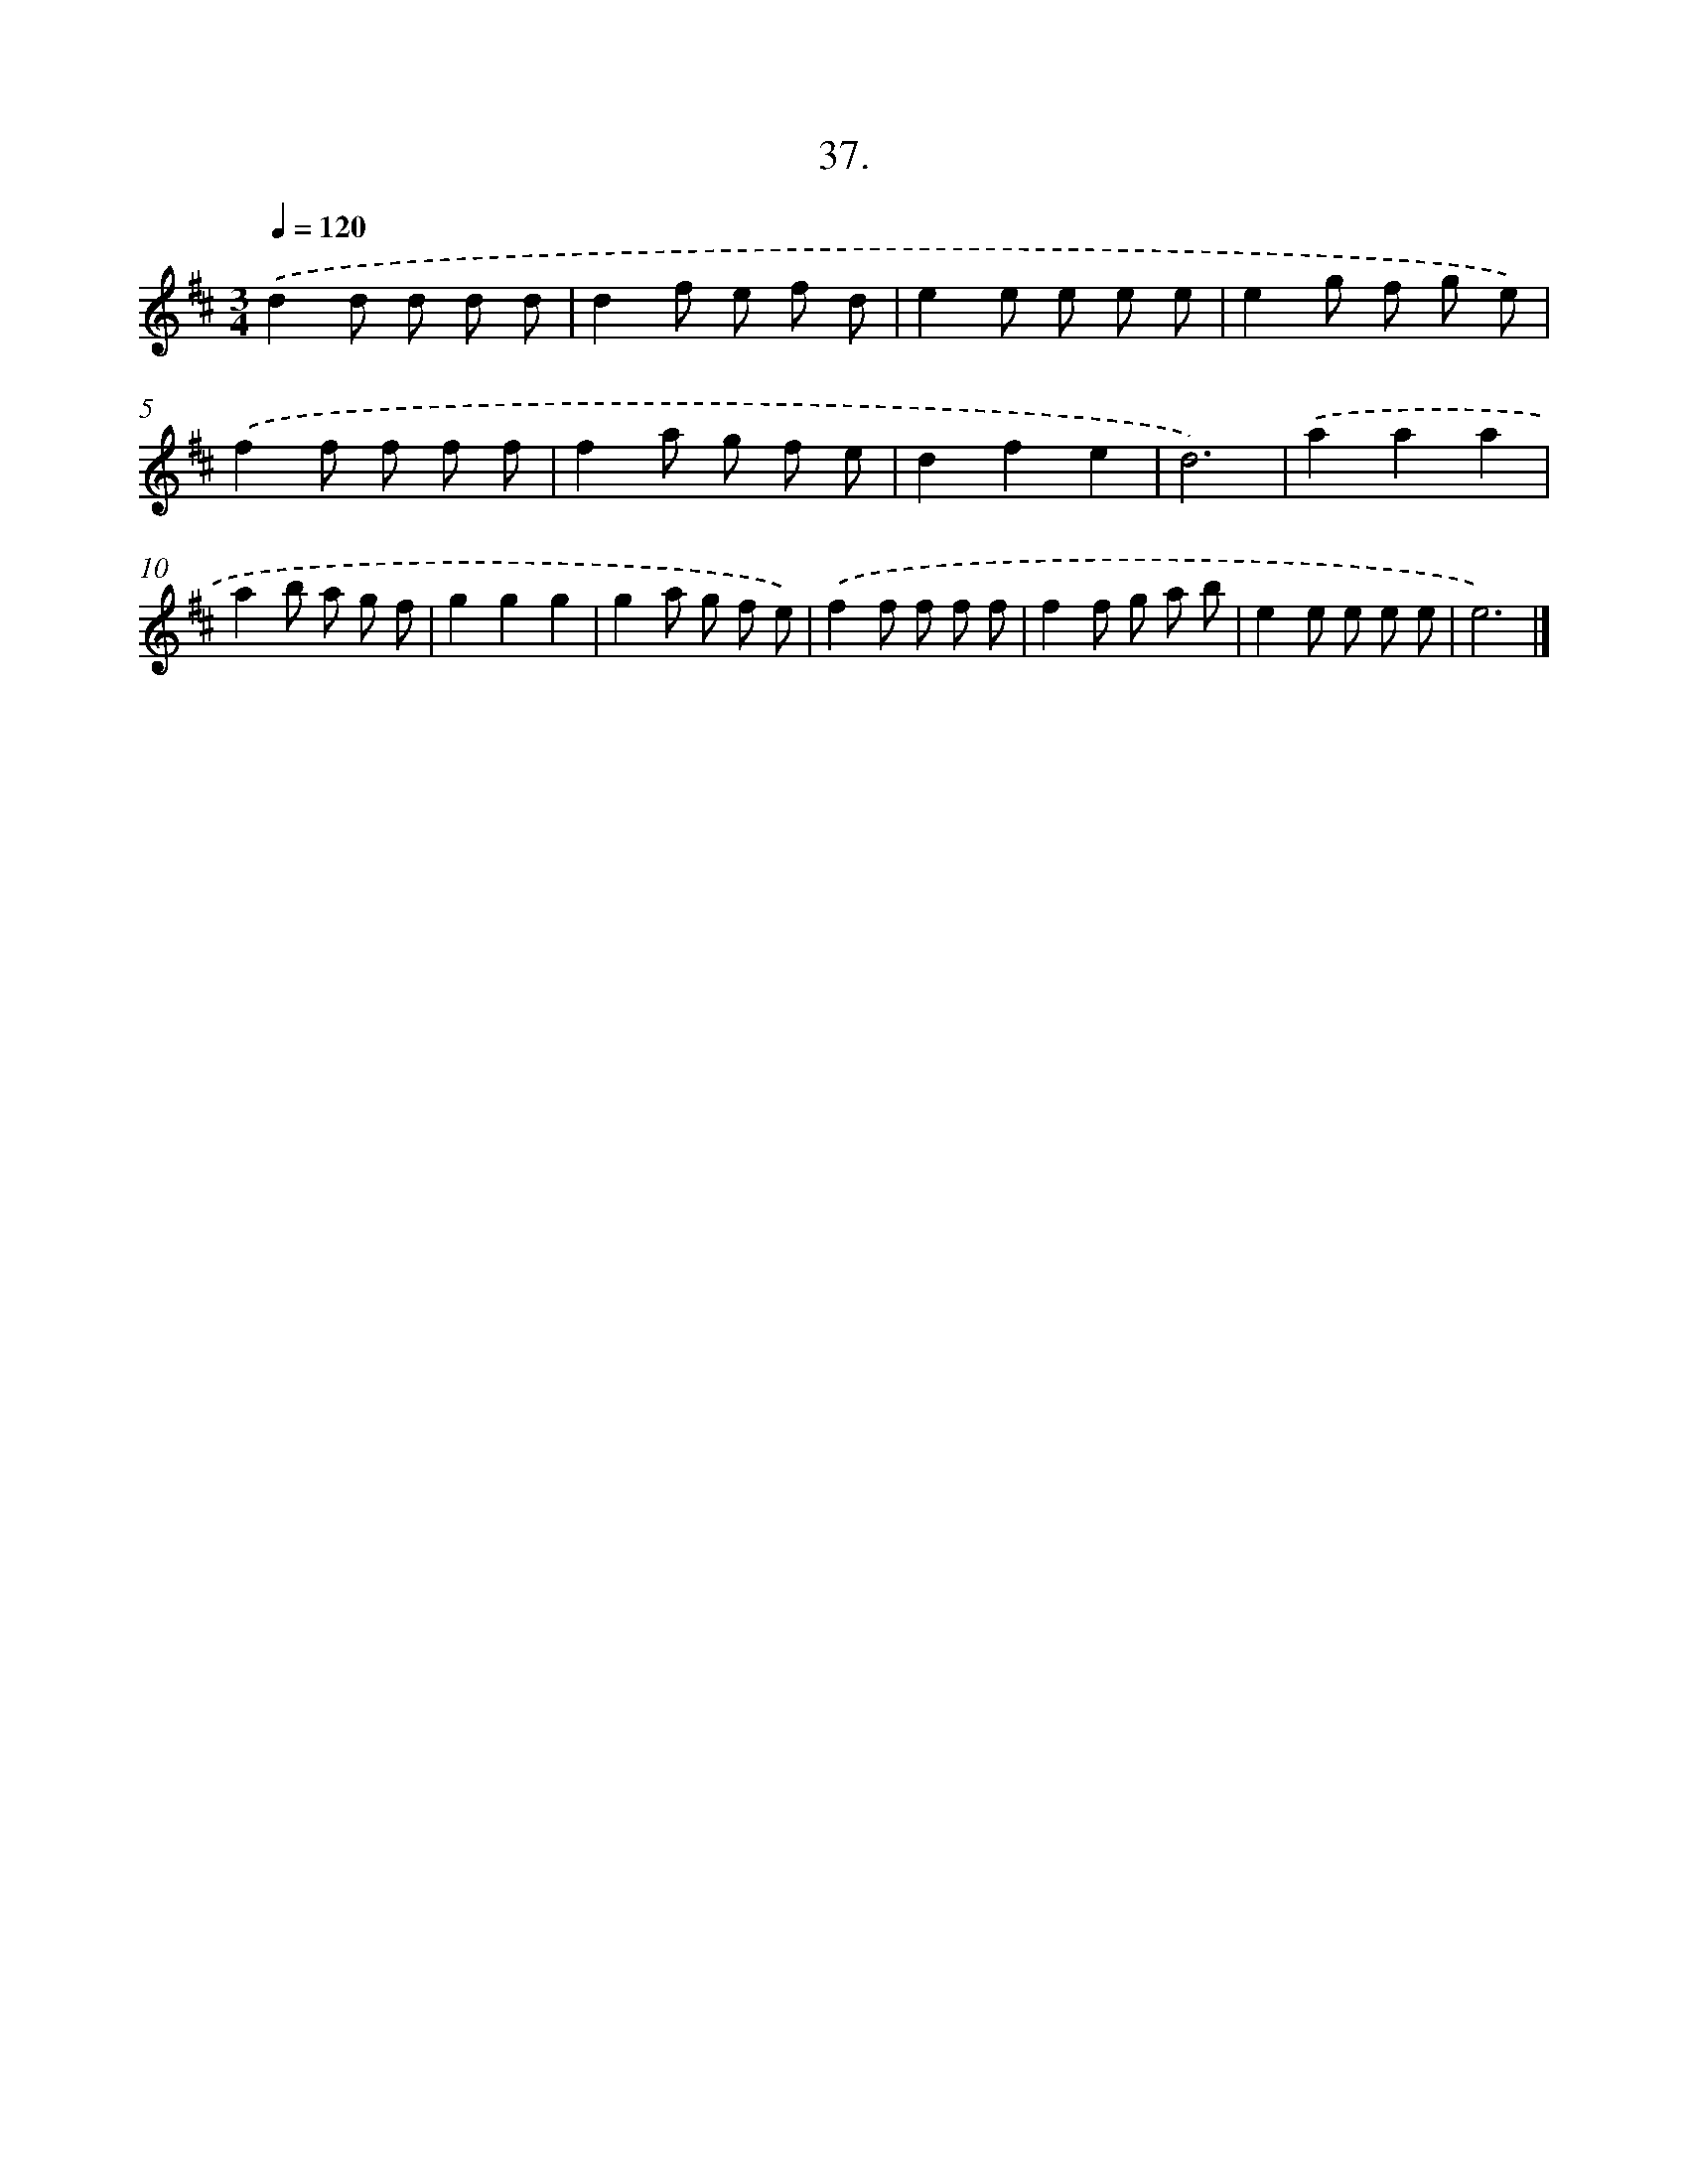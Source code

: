 X: 14228
T: 37.
%%abc-version 2.0
%%abcx-abcm2ps-target-version 5.9.1 (29 Sep 2008)
%%abc-creator hum2abc beta
%%abcx-conversion-date 2018/11/01 14:37:42
%%humdrum-veritas 1804506752
%%humdrum-veritas-data 1693594571
%%continueall 1
%%barnumbers 0
L: 1/8
M: 3/4
Q: 1/4=120
K: D clef=treble
.('d2d d d d |
d2f e f d |
e2e e e e |
e2g f g e) |
.('f2f f f f |
f2a g f e |
d2f2e2 |
d6) |
.('a2a2a2 |
a2b a g f |
g2g2g2 |
g2a g f e) |
.('f2f f f f |
f2f g a b |
e2e e e e |
e6) |]
